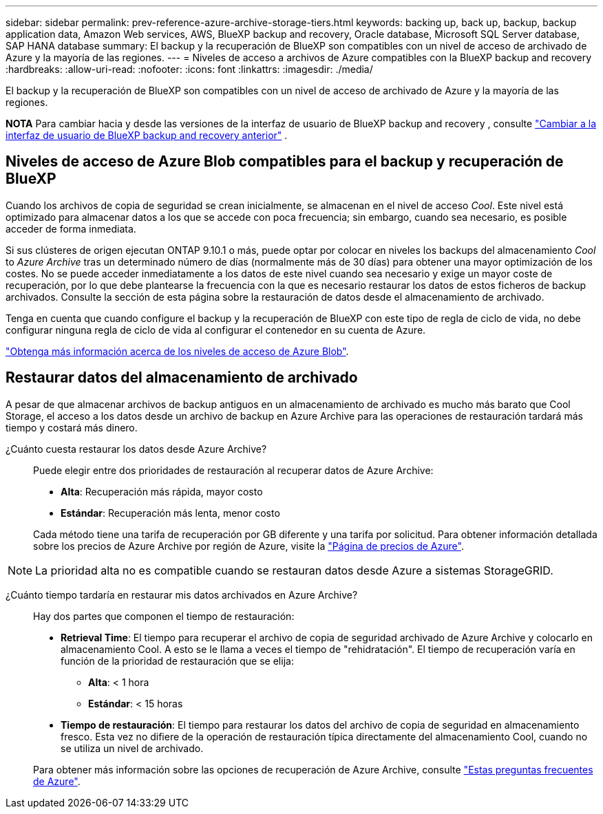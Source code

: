 ---
sidebar: sidebar 
permalink: prev-reference-azure-archive-storage-tiers.html 
keywords: backing up, back up, backup, backup application data, Amazon Web services, AWS, BlueXP backup and recovery, Oracle database, Microsoft SQL Server database, SAP HANA database 
summary: El backup y la recuperación de BlueXP son compatibles con un nivel de acceso de archivado de Azure y la mayoría de las regiones. 
---
= Niveles de acceso a archivos de Azure compatibles con la BlueXP backup and recovery
:hardbreaks:
:allow-uri-read: 
:nofooter: 
:icons: font
:linkattrs: 
:imagesdir: ./media/


[role="lead"]
El backup y la recuperación de BlueXP son compatibles con un nivel de acceso de archivado de Azure y la mayoría de las regiones.

[]
====
*NOTA* Para cambiar hacia y desde las versiones de la interfaz de usuario de BlueXP backup and recovery , consulte link:br-start-switch-ui.html["Cambiar a la interfaz de usuario de BlueXP backup and recovery anterior"] .

====


== Niveles de acceso de Azure Blob compatibles para el backup y recuperación de BlueXP

Cuando los archivos de copia de seguridad se crean inicialmente, se almacenan en el nivel de acceso _Cool_. Este nivel está optimizado para almacenar datos a los que se accede con poca frecuencia; sin embargo, cuando sea necesario, es posible acceder de forma inmediata.

Si sus clústeres de origen ejecutan ONTAP 9.10.1 o más, puede optar por colocar en niveles los backups del almacenamiento _Cool_ to _Azure Archive_ tras un determinado número de días (normalmente más de 30 días) para obtener una mayor optimización de los costes. No se puede acceder inmediatamente a los datos de este nivel cuando sea necesario y exige un mayor coste de recuperación, por lo que debe plantearse la frecuencia con la que es necesario restaurar los datos de estos ficheros de backup archivados. Consulte la sección de esta página sobre la restauración de datos desde el almacenamiento de archivado.

Tenga en cuenta que cuando configure el backup y la recuperación de BlueXP con este tipo de regla de ciclo de vida, no debe configurar ninguna regla de ciclo de vida al configurar el contenedor en su cuenta de Azure.

https://docs.microsoft.com/en-us/azure/storage/blobs/access-tiers-overview["Obtenga más información acerca de los niveles de acceso de Azure Blob"^].



== Restaurar datos del almacenamiento de archivado

A pesar de que almacenar archivos de backup antiguos en un almacenamiento de archivado es mucho más barato que Cool Storage, el acceso a los datos desde un archivo de backup en Azure Archive para las operaciones de restauración tardará más tiempo y costará más dinero.

¿Cuánto cuesta restaurar los datos desde Azure Archive?:: Puede elegir entre dos prioridades de restauración al recuperar datos de Azure Archive:
+
--
* *Alta*: Recuperación más rápida, mayor costo
* *Estándar*: Recuperación más lenta, menor costo


Cada método tiene una tarifa de recuperación por GB diferente y una tarifa por solicitud. Para obtener información detallada sobre los precios de Azure Archive por región de Azure, visite la https://azure.microsoft.com/en-us/pricing/details/storage/blobs/["Página de precios de Azure"^].

--



NOTE: La prioridad alta no es compatible cuando se restauran datos desde Azure a sistemas StorageGRID.

¿Cuánto tiempo tardaría en restaurar mis datos archivados en Azure Archive?:: Hay dos partes que componen el tiempo de restauración:
+
--
* *Retrieval Time*: El tiempo para recuperar el archivo de copia de seguridad archivado de Azure Archive y colocarlo en almacenamiento Cool. A esto se le llama a veces el tiempo de "rehidratación". El tiempo de recuperación varía en función de la prioridad de restauración que se elija:
+
** *Alta*: < 1 hora
** *Estándar*: < 15 horas


* *Tiempo de restauración*: El tiempo para restaurar los datos del archivo de copia de seguridad en almacenamiento fresco. Esta vez no difiere de la operación de restauración típica directamente del almacenamiento Cool, cuando no se utiliza un nivel de archivado.


Para obtener más información sobre las opciones de recuperación de Azure Archive, consulte https://azure.microsoft.com/en-us/pricing/details/storage/blobs/#faq["Estas preguntas frecuentes de Azure"^].

--

